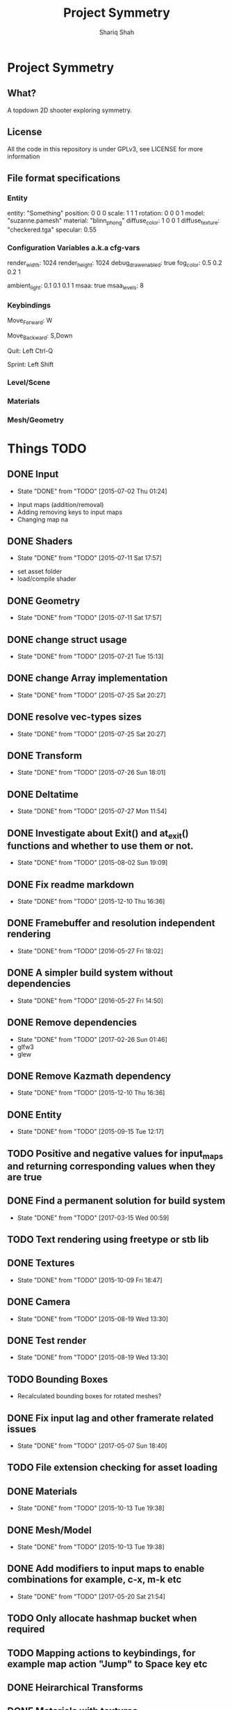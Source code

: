 #+AUTHOR:Shariq Shah
#+EMAIL:bluerriq@gmail.com
#+TITLE:Project Symmetry
* Project Symmetry

** What?
A topdown 2D shooter exploring symmetry.

** License
All the code in this repository is under GPLv3, see LICENSE for more information

** File format specifications
*** Entity
# Comment, Sample entity definition in file, paremeters left out are set to defaults
# Empty line at the end specifies end of entity definition
entity:   "Something"
position: 0 0 0
scale:    1 1 1
rotation: 0 0 0 1
model:    "suzanne.pamesh"
material: "blinn_phong"
diffuse_color: 1 0 0 1
diffuse_texture: "checkered.tga"
specular: 0.55

*** Configuration Variables a.k.a cfg-vars
# Comment
render_width: 1024
render_height: 1024
debug_draw_enabled: true
fog_color: 0.5 0.2 0.2 1
# There can be comments or empty newlines in between unlike entity definitions

ambient_light: 0.1 0.1 0.1 1
msaa: true
msaa_levels: 8

*** Keybindings
# All keys are parsed by comparing the output of SDL_GetKeyname
# Each line represents a keybinding
Move_Forward: W

# Multiple keys to a single binding are specified with commas
Move_Backward: S,Down

# Combinations are specified with a hyphen/dash
# When specifing combinations, modifiers(shift, alt, ctrl) always come before
# the hyphen and the actual key comes afterwards. At the moment modifier keys are
# forced to be on the left side i.e. Left Control, Left Shift and Left Alt.
Quit: Left Ctrl-Q

# Single modifier keys are allowed but multiple modifier keys without corresponding
# non-modifier key are not allowed
Sprint: Left Shift

*** Level/Scene
*** Materials
*** Mesh/Geometry
* Things TODO
** DONE Input
   - State "DONE"       from "TODO"       [2015-07-02 Thu 01:24]
- Input maps (addition/removal)
- Adding removing keys to input maps
- Changing map na
** DONE Shaders
   - State "DONE"       from "TODO"       [2015-07-11 Sat 17:57]
- set asset folder
- load/compile shader
** DONE Geometry
   - State "DONE"       from "TODO"       [2015-07-11 Sat 17:57]
** DONE change struct usage 
   - State "DONE"       from "TODO"       [2015-07-21 Tue 15:13]
** DONE change Array implementation
   - State "DONE"       from "TODO"       [2015-07-25 Sat 20:27]
** DONE resolve vec-types sizes
   - State "DONE"       from "TODO"       [2015-07-25 Sat 20:27]
** DONE Transform
   - State "DONE"       from "TODO"       [2015-07-26 Sun 18:01]
** DONE Deltatime
   - State "DONE"       from "TODO"       [2015-07-27 Mon 11:54]
** DONE Investigate about Exit() and at_exit() functions and whether to use them or not.
   - State "DONE"       from "TODO"       [2015-08-02 Sun 19:09]
** DONE Fix readme markdown
- State "DONE"       from "TODO"       [2015-12-10 Thu 16:36]
** DONE Framebuffer and resolution independent rendering
- State "DONE"       from "TODO"       [2016-05-27 Fri 18:02]
** DONE A simpler build system without dependencies
- State "DONE"       from "TODO"       [2016-05-27 Fri 14:50]
** DONE Remove dependencies
- State "DONE"       from "TODO"       [2017-02-26 Sun 01:46]
- glfw3
- glew
** DONE Remove Kazmath dependency
- State "DONE"       from "TODO"       [2015-12-10 Thu 16:36]
** DONE Entity
- State "DONE"       from "TODO"       [2015-09-15 Tue 12:17]
** TODO Positive and negative values for input_maps and returning corresponding values when they are true
** DONE Find a permanent solution for build system
- State "DONE"       from "TODO"       [2017-03-15 Wed 00:59]
** TODO Text rendering using freetype or stb lib
** DONE Textures
- State "DONE"       from "TODO"       [2015-10-09 Fri 18:47]
** DONE Camera
- State "DONE"       from "TODO"       [2015-08-19 Wed 13:30]
** DONE Test render
- State "DONE"       from "TODO"       [2015-08-19 Wed 13:30]
** TODO Bounding Boxes
- Recalculated bounding boxes for rotated meshes?
** DONE Fix input lag and other framerate related issues
- State "DONE"       from "TODO"       [2017-05-07 Sun 18:40]
** TODO File extension checking for asset loading
** DONE Materials
- State "DONE"       from "TODO"       [2015-10-13 Tue 19:38]
** DONE Mesh/Model
- State "DONE"       from "TODO"       [2015-10-13 Tue 19:38]
** DONE Add modifiers to input maps to enable combinations for example, c-x, m-k etc
- State "DONE"       from "TODO"       [2017-05-20 Sat 21:54]
** TODO Only allocate hashmap bucket when required
** TODO Mapping actions to keybindings, for example map action "Jump" to Space key etc
** DONE Heirarchical Transforms
** DONE Materials with textures
- State "DONE"       from "TODO"       [2015-10-15 Thu 21:21]
** DONE Lights!
- State "DONE"       from "TODO"       [2017-03-14 Tue 00:31]
** DONE Fix problems with texture units
- State "DONE"       from "TODO"       [2016-05-30 Mon 00:57]
** CANCELED Draw light volumes
- State "CANCELED"   from "TODO"       [2017-02-26 Sun 15:39] \\
  Deferred rendering on hold for now.
** DONE Fix problems with frustrum culling 
- State "DONE"       from "TODO"       [2017-03-26 Sun 01:33]
** TODO 2d drawing routines
- Sprite batching
** DONE Gui
- State "DONE"       from "TODO"       [2017-03-15 Wed 23:41]
** CANCELED Image based lighting?
- State "CANCELED"   from "TODO"       [2017-03-14 Tue 00:31] \\
  Not a requirement for current project
** CANCELED Deferred rendering?
- State "CANCELED"   from "TODO"       [2017-02-26 Sun 01:49] \\
  Sticking with forward rendering for now and focusing on tools etc.
** DONE Fix mouse bugs on windows
- State "DONE"       from "TODO"       [2017-03-25 Sat 17:27]
** DONE Configuration/Settings load/save handling
- State "DONE"       from "TODO"       [2017-05-20 Sat 21:54]
** DONE Fix mousewheel bugs and gui not responding to mousewheel input
- State "DONE"       from "TODO"       [2017-03-19 Sun 01:31]
** TODO Ability to mark meshes for debug rendering with possibility of different color for each?
** DONE Setup cross compilation with mingw or stick to msvc?
- State "DONE"       from "TODO"       [2017-05-20 Sat 21:55]
- Done, going with mingw for now.
** TODO Add marking or queuing up custom meshes for debug render with particular transform and color for rendering bounding spheres for example
** DONE Toggleable debug drawing for meshes
- State "DONE"       from "TODO"       [2017-03-18 Sat 16:18]
** TODO Interleaved vbos for meshes and changes to blender exporter accordingly
** TODO Enumerate and save all the uniform and attribute positions in shader when it is added and cache them in shader object?
** TODO Physics/Collision detection in 2d
** TODO Complete gui integration
x Font selection
x Font atlas proper cleanup
- Decoupled event handling of gui and input if possible
- Custom rendering for gui
** TODO Allow passsing base path as commandline argument?
** TODO Show SDL dialogbox if we cannot launch at all?
** DONE Writing back to config file
- State "DONE"       from "TODO"       [2017-05-08 Mon 00:57]
** DONE Reading from config file
- State "DONE"       from "TODO"       [2017-05-07 Sun 23:52]
** DONE Variant -> String conversion procedure. Use in editor for debug var slots
- State "DONE"       from "TODO"       [2017-05-07 Sun 18:43]
** DONE Add strings and booleans to variant types
- State "DONE"       from "TODO"       [2017-03-29 Wed 00:23]
** DONE Fix Key release not being reported
- State "DONE"       from "TODO"       [2017-03-26 Sun 01:16]
** TODO Better handling incase assets folder is not found?
** DONE OpenAL not working in releasebuilds
- State "DONE"       from "TODO"       [2017-03-25 Sat 02:06]
** DONE 3d sound using OpenAL
- State "DONE"       from "TODO"       [2017-03-23 Thu 01:43]
** TODO Ogg format loading and playback
** TODO Stick with OpenAL or switch to SoLoud + SDL for sound?
** TODO Sound streaming
** TODO Implment missing sound source properties (inner/outer cone, getting sound source data)
** TODO Ingame console and console commands etc
** TODO Allow binding/unbinding input maps to functions at runtime, for example if input map "Recompute" is triggered, it would call some function that can recompute bounding spheres.
** TODO Better handling of wav format checking at load time
** DONE Array-based Hashmaps
- State "DONE"       from "TODO"       [2017-05-07 Sun 18:42]
** TODO Sprite sheet animations
** TODO Replace orgfile with simple text readme and reduce duplication?
** TODO Ray picking
** TODO Remove reduntant "settings" structures and move all configuration stuff to config variables
** TODO Shadow maps
** TODO Log output to file on every run
** TODO Print processor stats and machine capabilites RAM etc on every run to log.
** TODO Milestone: Pong!
- In order to put things into perspective and get a feel for what really needs to be prioritized, a very small but actual game release is necessary.
- Release platforms: Windows and Linux
- Makefile additions. Try to compile game as a dynamically loaded library with ability to reload on recompile
- Separation between game and engine base
? Game .so with init, update and cleanup functions
x Configuration files and "cvars" load/reload
x Keybindings in config
- Log output on every run.
- Implement entity load/save to file
? Prefab load/save to file
** TODO Do input maps really need to be queried by their string names?
** TODO Reloading all the things! (textures/shaders/models/settings/entities etc)
** TODO Separate Debug/Editor camera from the active camera in the scene that can be switched to at any time
** TODO Add option to specify where to read/write files from instead of being hard-coded assets dir
** TODO Add default keybindings
** TODO Write default config/keybindings etc to file if none are found in preferences dir
** TODO Use hashmap for debugvar slots in editor
** TODO Use hashmap to store input maps
** DONE Live data views in editor
- State "DONE"       from "TODO"       [2017-03-22 Wed 02:14]
** DONE Camera resize on window reisze
- State "DONE"       from "TODO"       [2017-03-20 Mon 15:22]
** DONE Resizable framebuffers and textures
- State "DONE"       from "TODO"       [2017-03-16 Thu 22:50]
** DONE Support for multiple color attachments in framebuffers?
- State "DONE"       from "TODO"       [2017-03-16 Thu 22:51]
** TODO Multisampled textures and framebuffers
** DONE Better way to store and manage textures attached to framebuffers
- State "DONE"       from "TODO"       [2017-03-16 Thu 22:51]
** TODO Validate necessary assets at game launch
** TODO Gamma correctness
** DONE Variant type
- State "DONE"       from "TODO"       [2017-03-22 Wed 02:14]
** TODO Log and debug/stats output in gui
** TODO Editor
** TODO Event Subsystem
** TODO Keybindings for gui?
** TODO Textual/Binary format for data serialization and persistance 
** TODO Better logging
** TODO Hatching/Ink rendering style
** DONE Fix frustum culling sometimes not working
- State "DONE"       from "TODO"       [2017-03-25 Sat 19:10]
** DONE Compile and test on windows
- State "DONE"       from "TODO"       [2017-03-14 Tue 00:32]
** TODO Array based string type comptible with cstring(char*)
** TODO Separate game, engine and assets into different repositories. Combine as sub-repositories
** DONE Fix mouse bugs
- State "DONE"       from "TODO"       [2017-03-01 Wed 00:45]
** DONE Fix
** DONE issues with opengl context showing 2.1 only
- State "DONE"       from "TODO"       [2017-03-19 Sun 14:03]
- State "DONE"       from "TODO"       [2017-02-26 Sun 15:39]
** TODO Improve this readme
** TODO ???
** TODO Profit!
